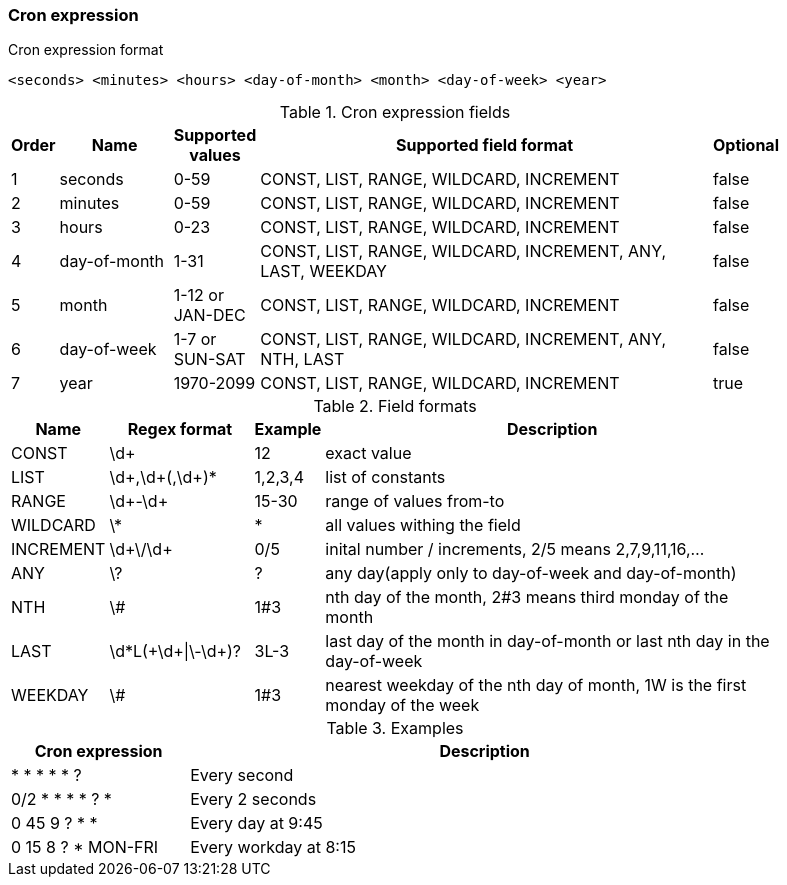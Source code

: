 ///////////////////////////////////////////////////////////////////////////////

    Copyright (c) 2021 Oracle and/or its affiliates.

    Licensed under the Apache License, Version 2.0 (the "License");
    you may not use this file except in compliance with the License.
    You may obtain a copy of the License at

        http://www.apache.org/licenses/LICENSE-2.0

    Unless required by applicable law or agreed to in writing, software
    distributed under the License is distributed on an "AS IS" BASIS,
    WITHOUT WARRANTIES OR CONDITIONS OF ANY KIND, either express or implied.
    See the License for the specific language governing permissions and
    limitations under the License.

///////////////////////////////////////////////////////////////////////////////

ifndef::rootdir[:rootdir: {docdir}/../..]

=== Cron expression
[source]
.Cron expression format
----
<seconds> <minutes> <hours> <day-of-month> <month> <day-of-week> <year>
----

.Cron expression fields
[width="90%",cols="^3,20,^2,90,^3",frame="topbot",options="header"]
|=======================================================================================================================
| Order | Name          | Supported values  | Supported field format                                        | Optional
| 1     | seconds       | 0-59              | CONST, LIST, RANGE, WILDCARD, INCREMENT                       | false
| 2     | minutes       | 0-59              | CONST, LIST, RANGE, WILDCARD, INCREMENT                       | false
| 3     | hours         | 0-23              | CONST, LIST, RANGE, WILDCARD, INCREMENT                       | false
| 4     | day-of-month  | 1-31              | CONST, LIST, RANGE, WILDCARD, INCREMENT, ANY, LAST, WEEKDAY   | false
| 5     | month         | 1-12 or JAN-DEC   | CONST, LIST, RANGE, WILDCARD, INCREMENT                       | false
| 6     | day-of-week   | 1-7 or SUN-SAT    | CONST, LIST, RANGE, WILDCARD, INCREMENT, ANY, NTH, LAST       | false
| 7     | year          | 1970-2099         | CONST, LIST, RANGE, WILDCARD, INCREMENT                       | true
|=======================================================================================================================

.Field formats
[width="90%",cols="3,25,^2,90",frame="topbot",options="header"]
|=======================================================================================================================
| Name      | Regex format          | Example   | Description
| CONST     | \d+                   | 12        | exact value
| LIST      | \d+,\d+(,\d+)*        | 1,2,3,4   | list of constants
| RANGE     | \d+-\d+               | 15-30     | range of values from-to
| WILDCARD  | \*                    | *         | all values withing the field
| INCREMENT | \d+\/\d+              | 0/5       | inital number / increments, 2/5 means 2,7,9,11,16,...
| ANY       | \?                    | ?         | any day(apply only to day-of-week and day-of-month)
| NTH       | \#                    | 1#3       | nth day of the month, 2#3 means third monday of the month
| LAST      | \d*L(\+\d+\|\-\d+)?   | 3L-3      | last day of the month in day-of-month or last nth day in the day-of-week
| WEEKDAY   | \#                    | 1#3       | nearest weekday of the nth day of month, 1W is the first monday of the week
|=======================================================================================================================

.Examples
[width="90%",cols="3,10",frame="topbot",options="header"]
|=======================================================================================================================
| Cron expression       | Description
| * * * * * ?           | Every second
| 0/2 * * * * ? *       | Every 2 seconds
| 0 45 9 ? * *          | Every day at 9:45
| 0 15 8 ? * MON-FRI    | Every workday at 8:15
|=======================================================================================================================